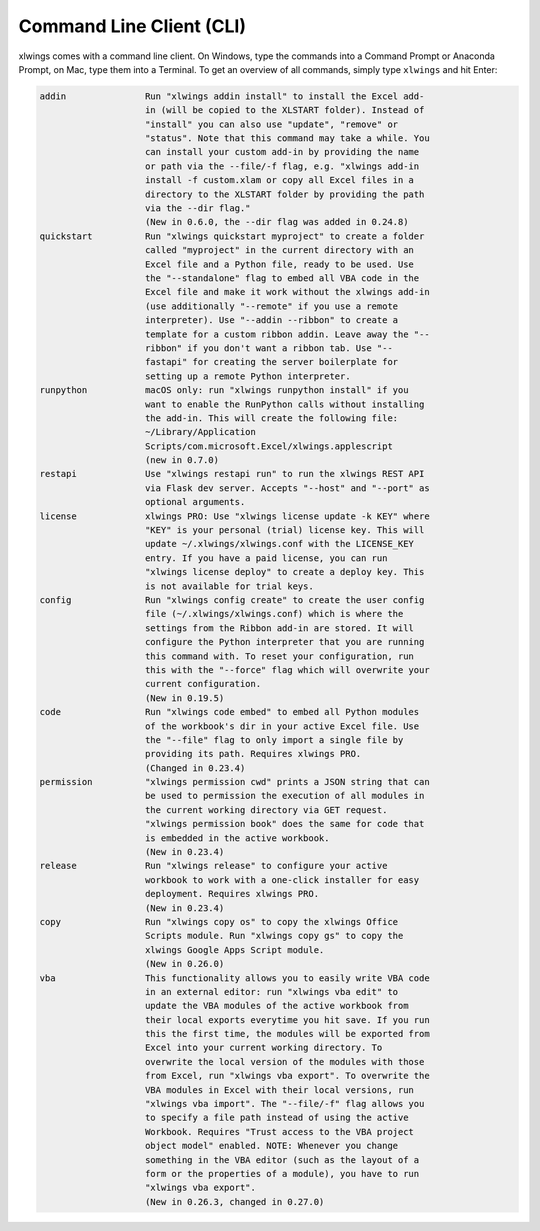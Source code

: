 .. _command_line:

Command Line Client (CLI)
=========================

xlwings comes with a command line client. On Windows, type the commands into a Command Prompt or Anaconda Prompt, on Mac, type them into a Terminal. To get an overview of all commands, simply type ``xlwings`` and hit Enter:

.. code-block:: text

    addin               Run "xlwings addin install" to install the Excel add-
                        in (will be copied to the XLSTART folder). Instead of
                        "install" you can also use "update", "remove" or
                        "status". Note that this command may take a while. You
                        can install your custom add-in by providing the name
                        or path via the --file/-f flag, e.g. "xlwings add-in
                        install -f custom.xlam or copy all Excel files in a
                        directory to the XLSTART folder by providing the path
                        via the --dir flag."
                        (New in 0.6.0, the --dir flag was added in 0.24.8)
    quickstart          Run "xlwings quickstart myproject" to create a folder
                        called "myproject" in the current directory with an
                        Excel file and a Python file, ready to be used. Use
                        the "--standalone" flag to embed all VBA code in the
                        Excel file and make it work without the xlwings add-in
                        (use additionally "--remote" if you use a remote
                        interpreter). Use "--addin --ribbon" to create a
                        template for a custom ribbon addin. Leave away the "--
                        ribbon" if you don't want a ribbon tab. Use "--
                        fastapi" for creating the server boilerplate for
                        setting up a remote Python interpreter.
    runpython           macOS only: run "xlwings runpython install" if you
                        want to enable the RunPython calls without installing
                        the add-in. This will create the following file:
                        ~/Library/Application
                        Scripts/com.microsoft.Excel/xlwings.applescript
                        (new in 0.7.0)
    restapi             Use "xlwings restapi run" to run the xlwings REST API
                        via Flask dev server. Accepts "--host" and "--port" as
                        optional arguments.
    license             xlwings PRO: Use "xlwings license update -k KEY" where
                        "KEY" is your personal (trial) license key. This will
                        update ~/.xlwings/xlwings.conf with the LICENSE_KEY
                        entry. If you have a paid license, you can run
                        "xlwings license deploy" to create a deploy key. This
                        is not available for trial keys.
    config              Run "xlwings config create" to create the user config
                        file (~/.xlwings/xlwings.conf) which is where the
                        settings from the Ribbon add-in are stored. It will
                        configure the Python interpreter that you are running
                        this command with. To reset your configuration, run
                        this with the "--force" flag which will overwrite your
                        current configuration.
                        (New in 0.19.5)
    code                Run "xlwings code embed" to embed all Python modules
                        of the workbook's dir in your active Excel file. Use
                        the "--file" flag to only import a single file by
                        providing its path. Requires xlwings PRO.
                        (Changed in 0.23.4)
    permission          "xlwings permission cwd" prints a JSON string that can
                        be used to permission the execution of all modules in
                        the current working directory via GET request.
                        "xlwings permission book" does the same for code that
                        is embedded in the active workbook.
                        (New in 0.23.4)
    release             Run "xlwings release" to configure your active
                        workbook to work with a one-click installer for easy
                        deployment. Requires xlwings PRO.
                        (New in 0.23.4)
    copy                Run "xlwings copy os" to copy the xlwings Office
                        Scripts module. Run "xlwings copy gs" to copy the
                        xlwings Google Apps Script module.
                        (New in 0.26.0)
    vba                 This functionality allows you to easily write VBA code
                        in an external editor: run "xlwings vba edit" to
                        update the VBA modules of the active workbook from
                        their local exports everytime you hit save. If you run
                        this the first time, the modules will be exported from
                        Excel into your current working directory. To
                        overwrite the local version of the modules with those
                        from Excel, run "xlwings vba export". To overwrite the
                        VBA modules in Excel with their local versions, run
                        "xlwings vba import". The "--file/-f" flag allows you
                        to specify a file path instead of using the active
                        Workbook. Requires "Trust access to the VBA project
                        object model" enabled. NOTE: Whenever you change
                        something in the VBA editor (such as the layout of a
                        form or the properties of a module), you have to run
                        "xlwings vba export".
                        (New in 0.26.3, changed in 0.27.0)
